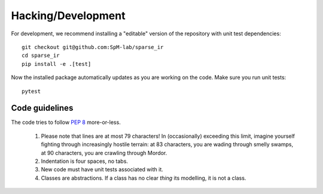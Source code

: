 Hacking/Development
===================
For development, we recommend installing a "editable" version of the
repository with unit test dependencies::

    git checkout git@github.com:SpM-lab/sparse_ir
    cd sparse_ir
    pip install -e .[test]

Now the installed package automatically updates as you are working on the code.
Make sure you run unit tests::

    pytest


Code guidelines
---------------
The code tries to follow `PEP 8`_ more-or-less.

 1. Please note that lines are at most 79 characters!  In (occasionally)
    exceeding this limit, imagine yourself fighting through increasingly
    hostile terrain: at 83 characters, you are wading through smelly swamps, at
    90 characters, you are crawling through Mordor.

 2. Indentation is four spaces, no tabs.

 3. New code must have unit tests associated with it.

 4. Classes are abstractions.  If a class has no clear *thing* its modelling,
    it is not a class.

.. _`PEP 8`: https://www.python.org/dev/peps/pep-0008/
